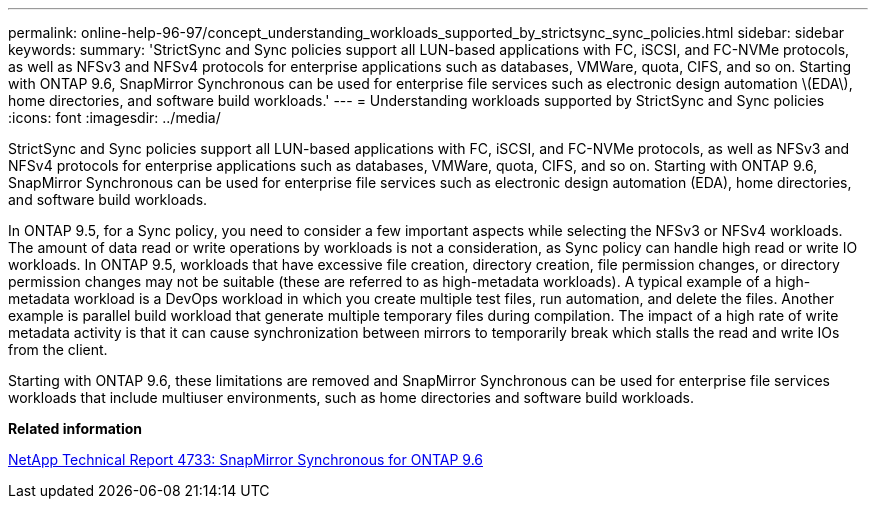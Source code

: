 ---
permalink: online-help-96-97/concept_understanding_workloads_supported_by_strictsync_sync_policies.html
sidebar: sidebar
keywords: 
summary: 'StrictSync and Sync policies support all LUN-based applications with FC, iSCSI, and FC-NVMe protocols, as well as NFSv3 and NFSv4 protocols for enterprise applications such as databases, VMWare, quota, CIFS, and so on. Starting with ONTAP 9.6, SnapMirror Synchronous can be used for enterprise file services such as electronic design automation \(EDA\), home directories, and software build workloads.'
---
= Understanding workloads supported by StrictSync and Sync policies
:icons: font
:imagesdir: ../media/

[.lead]
StrictSync and Sync policies support all LUN-based applications with FC, iSCSI, and FC-NVMe protocols, as well as NFSv3 and NFSv4 protocols for enterprise applications such as databases, VMWare, quota, CIFS, and so on. Starting with ONTAP 9.6, SnapMirror Synchronous can be used for enterprise file services such as electronic design automation (EDA), home directories, and software build workloads.

In ONTAP 9.5, for a Sync policy, you need to consider a few important aspects while selecting the NFSv3 or NFSv4 workloads. The amount of data read or write operations by workloads is not a consideration, as Sync policy can handle high read or write IO workloads. In ONTAP 9.5, workloads that have excessive file creation, directory creation, file permission changes, or directory permission changes may not be suitable (these are referred to as high-metadata workloads). A typical example of a high-metadata workload is a DevOps workload in which you create multiple test files, run automation, and delete the files. Another example is parallel build workload that generate multiple temporary files during compilation. The impact of a high rate of write metadata activity is that it can cause synchronization between mirrors to temporarily break which stalls the read and write IOs from the client.

Starting with ONTAP 9.6, these limitations are removed and SnapMirror Synchronous can be used for enterprise file services workloads that include multiuser environments, such as home directories and software build workloads.

*Related information*

http://www.netapp.com/us/media/tr-4733.pdf[NetApp Technical Report 4733: SnapMirror Synchronous for ONTAP 9.6]
